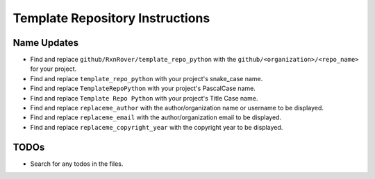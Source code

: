 Template Repository Instructions
################################

Name Updates
************

* Find and replace ``github/RxnRover/template_repo_python`` with the ``github/<organization>/<repo_name>`` for your project.
* Find and replace ``template_repo_python`` with your project's snake_case name.
* Find and replace ``TemplateRepoPython`` with your project's PascalCase name.
* Find and replace ``Template Repo Python`` with your project's Title Case name.
* Find and replace ``replaceme_author`` with the author/organization name or username to be displayed.
* Find and replace ``replaceme_email`` with the author/organization email to be displayed.
* Find and replace ``replaceme_copyright_year`` with the copyright year to be displayed.

TODOs
*****

* Search for any todos in the files.
